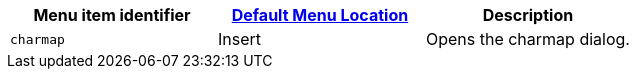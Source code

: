 |===
| Menu item identifier | xref:editor-appearance.adoc#examplethetinymcedefaultmenuitems[Default Menu Location] | Description

| `charmap`
| Insert
| Opens the charmap dialog.
|===
